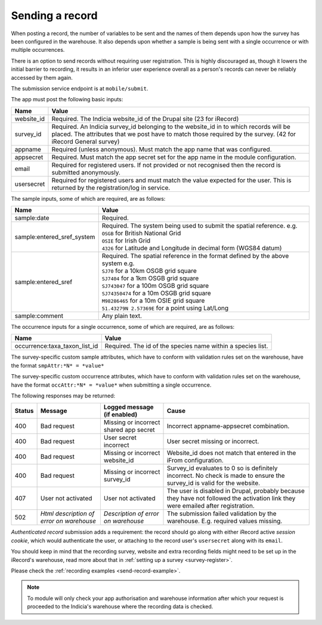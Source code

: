 .. _send-record:

Sending a record
================

When posting a record, the number of variables to be sent and the names of them depends upon how the survey has 
been configured in the warehouse. It also depends upon whether a sample is being sent with a single occurrence 
or with multiple occurrences. 

There is an option to send records without requiring user registration. This is highly discouraged as, though 
it lowers the initial barrier to recording, it results in an inferior user experience overall as a person's 
records can never be reliably accessed by them again.

The submission service endpoint is at ``mobile/submit``. 

The app must post the following basic inputs:

======================  =====================================================================================
Name                    Value
======================  =====================================================================================
website_id              Required. The Indicia website_id of the Drupal site (23 for iRecord)
survey_id               Required. An Indicia survey_id belonging to the website_id in to which records will
                        be placed. The attributes that we post have to match those required by the survey.
                        (42 for iRecord General survey)
appname                 Required (unless anonymous). Must match the app name that was configured.
appsecret               Required. Must match the app secret set for the app name in the module configuration.
email                   Required for registered users. If not provided or not recognised then the record is 
                        submitted anonymously.
usersecret              Required for registered users and must match the value expected for the user. This is
                        returned by the registration/log in service.
======================  =====================================================================================

The sample inputs, some of which are required, are as follows:

==========================  =================================================================================
Name                        Value
==========================  =================================================================================
sample:date                 Required.
sample:entered_sref_system  
                            | Required. The system being used to submit the spatial reference. e.g.
                            | ``OSGB`` for British National Grid
                            | ``OSIE`` for Irish Grid
                            | ``4326`` for Latitude and Longitude in decimal form (WGS84 datum)
                            
sample:entered_sref         | Required. The spatial reference in the format defined by the above system e.g.
                            | ``SJ70`` for a 10km OSGB grid square
                            | ``SJ7404`` for a 1km OSGB grid square
                            | ``SJ743047`` for a 100m OSGB grid square
                            | ``SJ74350474`` for a 10m OSGB grid square
                            | ``M98286465`` for a 10m OSIE grid square
                            | ``51.43279N 2.57369E`` for a point using Lat/Long
sample:comment              Any plain text.
==========================  =================================================================================

The occurrence inputs for a single occurrence, some of which are required, are as follows:

=============================  ==============================================================================
Name                           Value
=============================  ==============================================================================
occurrence:taxa_taxon_list_id  Required. The id of the species name within a species list.
=============================  ==============================================================================

The survey-specific custom sample attributes, which have to conform with validation rules set on the 
warehouse, have the format ``smpAttr:*N* = *value*``



The survey-specific custom occurrence attributes, which have to conform with validation rules set on the warehouse, 
have the format ``occAttr:*N* = *value*`` when submitting a single occurrence.



The following responses may be returned:

======  ======================  ======================================  ========================================
Status  Message                 Logged message (if enabled)             Cause
======  ======================  ======================================  ========================================
400     Bad request             Missing or incorrect shared app secret  Incorrect appname-appsecret combination.
400     Bad request             User secret incorrect                   User secret missing or incorrect.
400     Bad request             Missing or incorrect website_id         Website_id does not match that entered
                                                                        in the iFrom configuration.
400     Bad request             Missing or incorrect survey_id          Survey_id evaluates to 0 so is definitely
                                                                        incorrect. No check is made to ensure the
                                                                        survey_id is valid for the website.
407     User not activated      User not activated                      The user is disabled in Drupal, probably
                                                                        because they have not followed the 
                                                                        activation link they were emailed after
                                                                        registration.
502     *Html description of    *Description of error on warehouse*     The submission failed validation by
        error on warehouse*                                             the warehouse. E.g. required values
                                                                        missing.
======  ======================  ======================================  ========================================
                                                                        

*Authenticated record* submission adds a requirement: the record should go along with either
iRecord active *session cookie*, which would authenticate the user, or attaching to the record
user's ``usersecret`` along with its ``email``.

You should keep in mind that the recording survey, website and extra recording
fields might need to be set up in the iRecord's warehouse,
read more about that in :ref:`setting up a survey <survey-register>`.

Please check the :ref:`recording examples <send-record-example>`.

.. note:: To module will only check your app authorisation and warehouse information
  after which your request is proceeded to the Indicia's warehouse where the recording
  data is checked.

